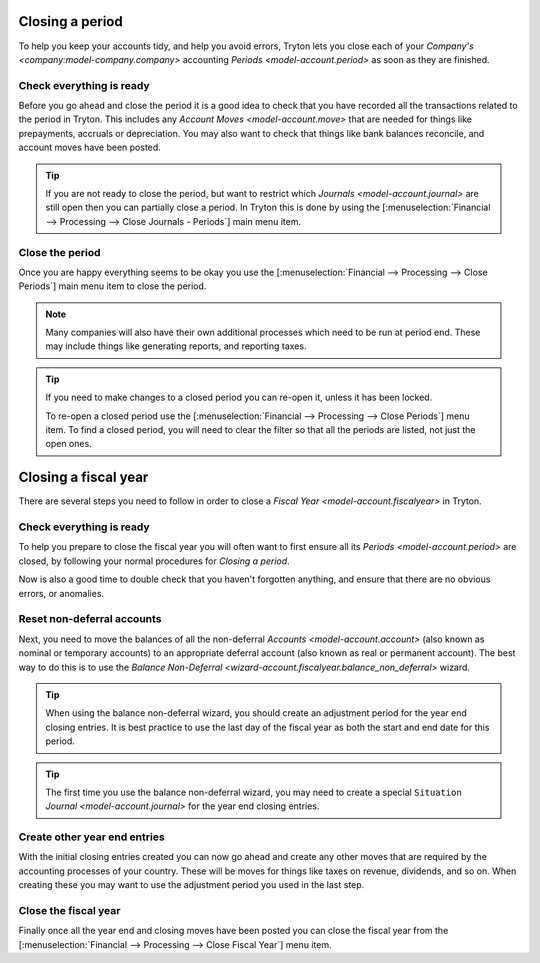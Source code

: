 .. _Closing a period:

Closing a period
================

To help you keep your accounts tidy, and help you avoid errors, Tryton lets you
close each of your `Company's <company:model-company.company>` accounting
`Periods <model-account.period>` as soon as they are finished.

Check everything is ready
-------------------------

Before you go ahead and close the period it is a good idea to check that
you have recorded all the transactions related to the period in Tryton.
This includes any `Account Moves <model-account.move>` that are needed for
things like prepayments, accruals or depreciation.
You may also want to check that things like bank balances reconcile, and
account moves have been posted.

.. tip::

   If you are not ready to close the period, but want to restrict which
   `Journals <model-account.journal>` are still open then you can partially
   close a period.
   In Tryton this is done by using the
   [:menuselection:`Financial --> Processing --> Close Journals - Periods`]
   main menu item.

Close the period
----------------

Once you are happy everything seems to be okay you use the
[:menuselection:`Financial --> Processing --> Close Periods`] main menu item
to close the period.

.. note::

   Many companies will also have their own additional processes which need
   to be run at period end.
   These may include things like generating reports, and reporting taxes.

.. tip::

   If you need to make changes to a closed period you can re-open it, unless
   it has been locked.

   To re-open a closed period use the
   [:menuselection:`Financial --> Processing --> Close Periods`] menu item.
   To find a closed period, you will need to clear the filter so that all the
   periods are listed, not just the open ones.

.. _Closing a fiscal year:

Closing a fiscal year
=====================

There are several steps you need to follow in order to close a
`Fiscal Year <model-account.fiscalyear>` in Tryton.

Check everything is ready
-------------------------

To help you prepare to close the fiscal year you will often want to first
ensure all its `Periods <model-account.period>` are closed, by following your
normal procedures for `Closing a period`.

Now is also a good time to double check that you haven't forgotten anything,
and ensure that there are no obvious errors, or anomalies.

Reset non-deferral accounts
---------------------------

Next, you need to move the balances of all the non-deferral `Accounts
<model-account.account>` (also known as nominal or temporary accounts) to an
appropriate deferral account (also known as real or permanent account).
The best way to do this is to use the `Balance Non-Deferral
<wizard-account.fiscalyear.balance_non_deferral>` wizard.

.. tip::

   When using the balance non-deferral wizard, you should create an adjustment
   period for the year end closing entries.
   It is best practice to use the last day of the fiscal year as both the
   start and end date for this period.

.. tip::

   The first time you use the balance non-deferral wizard, you may need to
   create a special ``Situation`` `Journal <model-account.journal>` for
   the year end closing entries.

Create other year end entries
-----------------------------

With the initial closing entries created you can now go ahead and create any
other moves that are required by the accounting processes of your country.
These will be moves for things like taxes on revenue, dividends, and so on.
When creating these you may want to use the adjustment period you used in
the last step.

Close the fiscal year
---------------------

Finally once all the year end and closing moves have been posted you can close
the fiscal year from the
[:menuselection:`Financial --> Processing --> Close Fiscal Year`] menu item.
